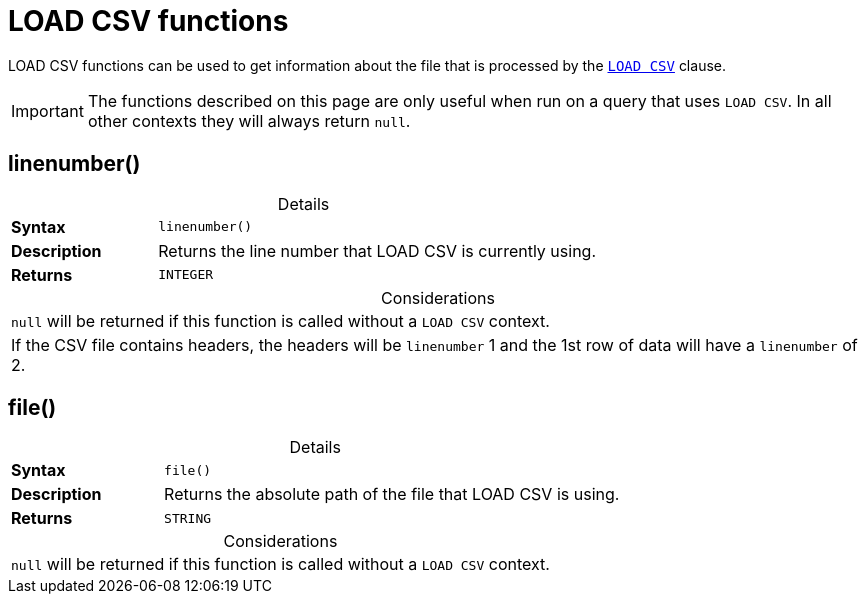 :description: LOAD CSV functions can be used to get information about the file that is processed by `LOAD CSV`.
:table-caption!:

[[query-functions-load-csv]]
= LOAD CSV functions

LOAD CSV functions can be used to get information about the file that is processed by the xref:clauses/load-csv.adoc[`LOAD CSV`] clause.

[IMPORTANT]
====
The functions described on this page are only useful when run on a query that uses `LOAD CSV`.
In all other contexts they will always return `null`.
====


[[functions-linenumber]]
== linenumber()

.Details
|===
| *Syntax* 3+| `linenumber()`
| *Description* 3+| Returns the line number that LOAD CSV is currently using.
| *Returns* 3+| `INTEGER`
|===

.Considerations
|===

| `null` will be returned if this function is called without a `LOAD CSV` context.
| If the CSV file contains headers, the headers will be `linenumber` 1 and the 1st row of data will have a `linenumber` of 2.

|===

[[functions-file]]
== file()

.Details
|===
| *Syntax* 3+| `file()`
| *Description* 3+| Returns the absolute path of the file that LOAD CSV is using.
| *Returns* 3+| `STRING`
|===

.Considerations
|===

| `null` will be returned if this function is called without a `LOAD CSV` context.

|===
